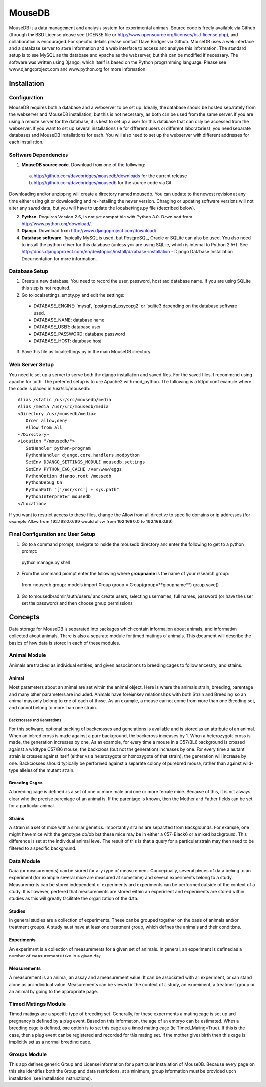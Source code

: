 =======
MouseDB
=======

MouseDB is a data management and analysis system for experimental animals.  Source code is freely available via Github (through the BSD License please see LICENSE file or http://www.opensource.org/licenses/bsd-license.php), and collaboration is encouraged.  For specific details please contact Dave Bridges via Github.  MouseDB uses a web interface and a database server to store information and a web interface to access and analyse this information.  The standard setup is to use MySQL as the database and Apache as the webserver, but this can be modified if necessary.  The software was written using Django, which itself is based on the Python programming language.  Please see www.djangoproject.com and www.python.org for more information.

Installation
''''''''''''
Configuration
-------------
MouseDB requires both a database and a webserver to be set up.  Ideally, the database should be hosted separately from the webserver and MouseDB installation, but this is not necessary, as both can be used from the same server.  If you are using a remote server for the database, it is best to set up a user for this database that can only be accessed from the webserver.  If you want to set up several installations (ie for different users or different laboratories), you need separate databases and MouseDB installations for each.  You will also need to set up the webserver with different addresses for each installation.

Software Dependencies
---------------------
1. **MouseDB source code**.  Download from one of the following:  

  a. http://github.com/davebridges/mousedb/downloads for the current release
  b. http://github.com/davebridges/mousedb for the source code via Git

Downloading and/or unzipping will create a directory named mousedb.  You can update to the newest revision at any time either using git or downloading and re-installing the newer version.  Changing or updating software versions will not alter any saved data, but you will have to update the localsettings.py file (described below).

2. **Python**.  Requires Version 2.6, is not yet compatible with Python 3.0.  Download from http://www.python.org/download/.
3. **Django**.  Download from http://www.djangoproject.com/download/
4. **Database software**.  Typically MySQL is used, but PostgreSQL, Oracle or SQLite can also be used.  You also need to install the python driver for this database (unless you are using SQLite, which is internal to Python 2.5+).  See http://docs.djangoproject.com/en/dev/topics/install/database-installation - Django Database Installation Documentation for more information.


Database Setup
--------------
1. Create a new database.  You need to record the user, password, host and database name.  If you are using SQLite this step is not required.
2. Go to localsettings_empty.py and edit the settings:

  * DATABASE_ENGINE: 'mysql', 'postgresql_psycopg2' or 'sqlite3 depending on the database software used.
  * DATABASE_NAME: database name
  * DATABASE_USER: database user
  * DATABASE_PASSWORD: database password
  * DATABASE_HOST: database host

3. Save this file as localsettings.py in the main MouseDB directory.

Web Server Setup
----------------
You need to set up a server to serve both the django installation and saved files.  For the saved files.  I recommend using apache for both.  The preferred setup is to use Apache2 with mod\_python.  The following is a httpd.conf example where the code is placed in /usr/src/mousedb::

  Alias /static /usr/src/mousedb/media
  Alias /media /usr/src/mousedb/media
  <Directory /usr/mousedb/media>
     Order allow,deny
     Allow from all
  </Directory>
  <Location "/mousedb/">
     SetHandler python-program
     PythonHandler django.core.handlers.modpython
     SetEnv DJANGO_SETTINGS_MODULE mousedb.settings
     SetEnv PYTHON_EGG_CACHE /var/www/eggs
     PythonOption django.root /mousedb
     PythonDebug On
     PythonPath "['/usr/src'] + sys.path"
     PythonInterpreter mousedb
  </Location>

If you want to restrict access to these files, change the Allow from all directive to specific domains or ip addresses (for example Allow from 192.168.0.0/99 would allow from 192.168.0.0 to 192.168.0.99)

Final Configuration and User Setup
----------------------------------
1. Go to a command prompt, navigate to inside the mousedb directory and enter the following to get to a python prompt::

  python manage.py shell
  
2. From the command prompt enter the following where **groupname** is the name of your research group::

  from mousedb.groups.models import Group
  group = Group(group=**groupname**)
  group.save()
  
3. Go to mousedb/admin/auth/users/ and create users, selecting usernames, full names, password (or have the user set the password) and then choose group permissions.


Concepts
''''''''
Data storage for MouseDB is separated into packages which contain information about animals, and information collected about animals.  There is also a separate module for timed matings of animals.  This document will describe the basics of how data is stored in each of these modules.

Animal Module
-------------
Animals are tracked as individual entities, and given associations to breeding cages to follow ancestry, and strains.

Animal
++++++
Most parameters about an animal are set within the animal object.  Here is where the animals strain, breeding, parentage and many other parameters are included.  Animals have foreignkey relationships with both Strain and Breeding, so an animal may only belong to one of each of those.  As an example, a mouse cannot come from more than one Breeding set, and cannot belong to more than one strain.

Backcrosses and Generations
...........................
For this software, optional tracking of backcrosses and generations is available and is stored as an attribute of an animal.  When an inbred cross is made against a pure background, the backcross increases by 1.  When a heterozygote cross is made, the generation increases by one.  As an example, for every time a mouse in a C57/BL6 background is crossed against a wildtype C57/B6 mouse, the backcross (but not the generation) increases by one.  For every time a mutant strain is crosses against itself (either vs a heterozygote or homozygote of that strain), the generation will increase by one.  Backcrosses should typically be performed against a separate colony of purebred mouse, rather than against wild-type alleles of the mutant strain.

Breeding Cages
++++++++++++++
A breeding cage is defined as a set of one or more male and one or more female mice.  Because of this, it is not always clear who the precise parentage of an animal is.  If the parentage is known, then the Mother and Father fields can be set for a particular animal.

Strains
+++++++
A strain is a set of mice with a similar genetics.  Importantly strains are separated from Backgrounds.  For example, one might have mice with the genotype ob/ob but these mice may be in either a C57-Black6 or a mixed background.  This difference is set at the individual animal level.  
The result of this is that a query for a particular strain may then need to be filtered to a specific background.


Data Module
-----------
Data (or measurements) can be stored for any type of measurement.  Conceptually, several pieces of data belong to an experiment (for example several mice are measured at some time) and several experiments belong to a study.  Measurements can be stored independent of experiments and experiments can be performed outside of the context of a study.  It is however, perfered that measurements are stored within an experiment and experiments are stored within studies as this will greatly facilitate the organization of the data.

Studies
+++++++
In general studies are a collection of experiments.  These can be grouped together on the basis of animals and/or treatment groups.  A study must have at least one treatment group, which defines the animals and their conditions.

Experiments
+++++++++++
An experiment is a collection of measurements for a given set of animals.  In general, an experiment is defined as a number of measurements take in a given day.

Measurements
++++++++++++
A measurement is an animal, an assay and a measurement value.  It can be associated with an experiment, or can stand alone as an individual value.  Measurements can be viewed in the context of a study, an experiment, a treatment group or an animal by going to the appropriate page.

Timed Matings Module
--------------------
Timed matings are a specific type of breeding set.  Generally, for these experiments a mating cage is set up and pregnancy is defined by a plug event.  Based on this information, the age of an embryo can be estimated.  When a breeding cage is defined, one option is to set this cage as a timed mating cage (ie Timed_Mating=True).  If this is the case, then a plug event can be registered and recorded for this mating set.  If the mother gives birth then this cage is implicitly set as a normal breeding cage.

Groups Module
-------------
This app defines generic Group and License information for a particular installation of MouseDB.  Because every page on this site identifies both the Group and data restrictions, at a minimum, group information must be provided upon installation (see installation instructions).



